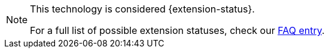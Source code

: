 [NOTE]
====
This technology is considered {extension-status}.

ifeval::["{extension-status}" == "experimental"]
In _experimental_ mode, early feedback is requested to mature the idea.
There is no guarantee of stability nor long term presense in the platform until the solution matures.
Feedback is welcome on our https://groups.google.com/d/forum/quarkus-dev[mailing list] or as issues in our https://github.com/quarkusio/quarkus/issues[GitHub issue tracker].
endif::[]
ifeval::["{extension-status}" == "preview"]
In _preview_, backward compatibility and presence in the ecosystem is not guaranteed.
Specific improvements might require to change configuration or APIs and plans to become _stable_ are under way.
Feedback is welcome on our https://groups.google.com/d/forum/quarkus-dev[mailing list] or as issues in our https://github.com/quarkusio/quarkus/issues[GitHub issue tracker].
endif::[]
ifeval::["{extension-status}" == "stable"]
Being _stable_, backward compatibility and presence in the ecosystem are taken very seriously.
endif::[]

For a full list of possible extension statuses, check our https://quarkus.io/faq/#extension-status[FAQ entry].
====
